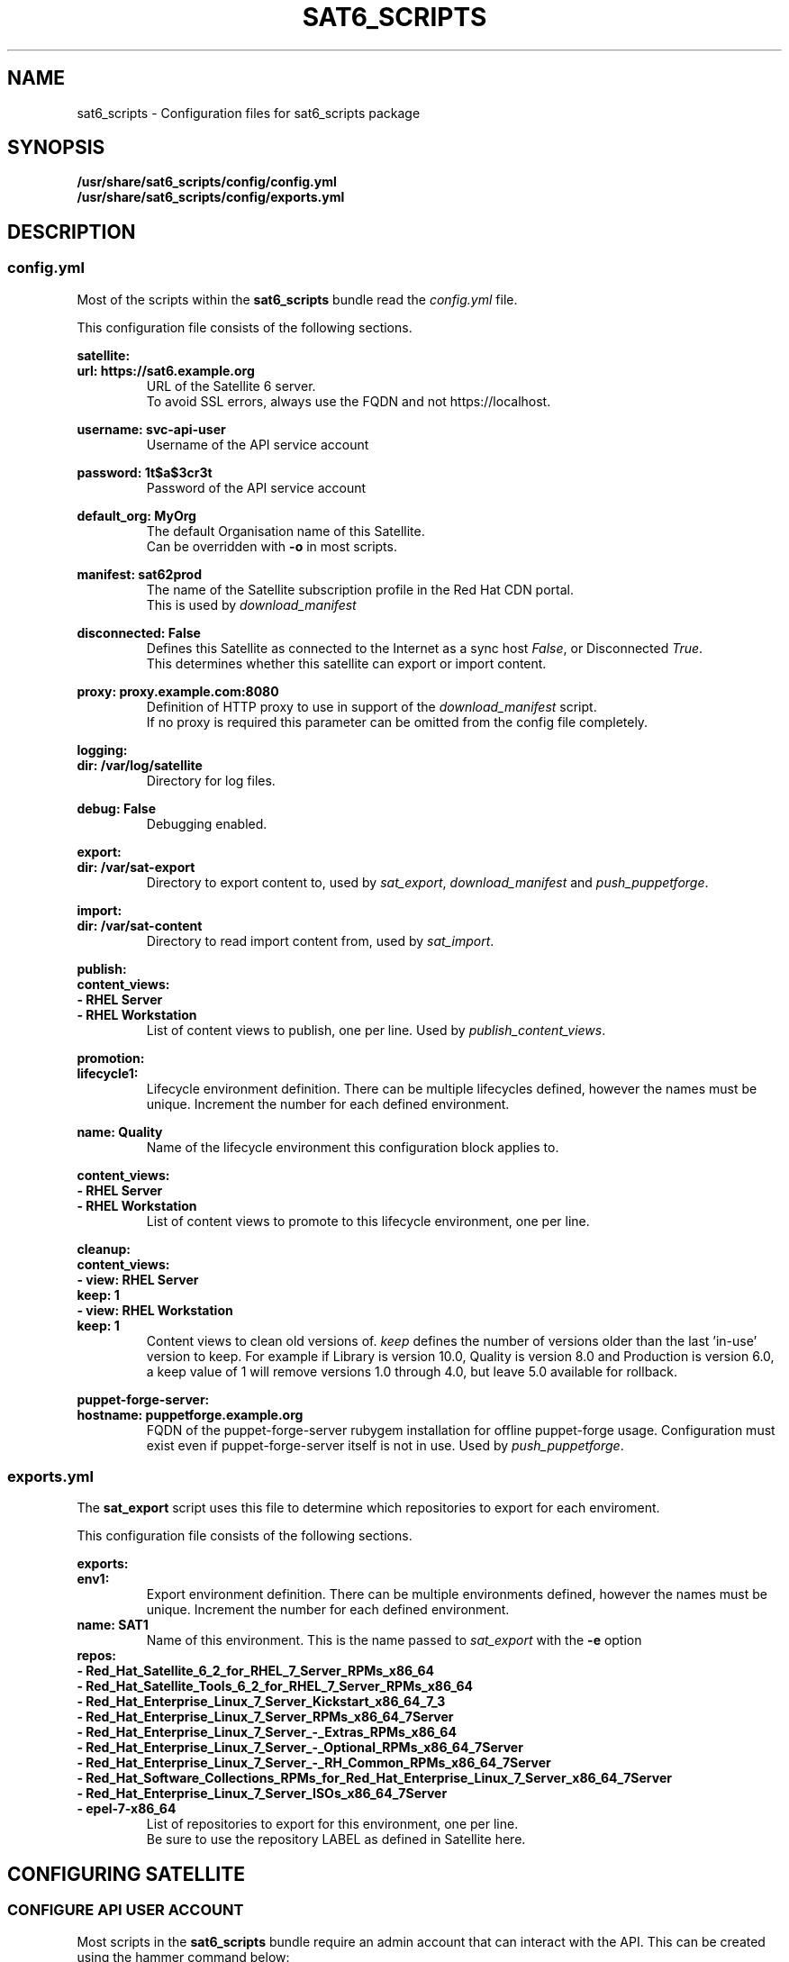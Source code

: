 .\" Manpage for sat6_scripts configuration.
.\" Contact ggatward@redhat.com to correct errors or typos.
.TH SAT6_SCRIPTS 8 "04 Jan 2017" "sat6_scripts" "sat6_scripts User Manual" man page"
.SH NAME
sat6_scripts \- Configuration files for sat6_scripts package

.SH SYNOPSIS
.B /usr/share/sat6_scripts/config/config.yml
.br
.B /usr/share/sat6_scripts/config/exports.yml

.SH DESCRIPTION
.SS config.yml
Most of the scripts within the
.B sat6_scripts
bundle read the
.I config.yml
file.

This configuration file consists of the following sections.


.B satellite:
.br
.B "  url: https://sat6.example.org"
.RS
URL of the Satellite 6 server.
.br
To avoid SSL errors, always use the FQDN and not https://localhost.
.RE

.B "  username: svc-api-user"
.RS
Username of the API service account
.RE

.B "  password: 1t$a$3cr3t"
.RS
Password of the API service account
.RE

.B "  default_org: MyOrg"
.RS
The default Organisation name of this Satellite.
.br
Can be overridden with
.B -o
in most scripts.
.RE

.B "  manifest: sat62prod"
.RS
The name of the Satellite subscription profile in the Red Hat CDN portal.
.br
This is used by
.I download_manifest
.RE

.B "  disconnected: False"
.RS
Defines this Satellite as connected to the Internet as a sync host
.IR False ,
or Disconnected
.IR True .
.br
This determines whether this satellite can export or import content.
.RE

.B "  proxy: proxy.example.com:8080"
.RS
Definition of HTTP proxy to use in support of the
.I download_manifest 
script. 
.br
If no proxy is required this parameter can be omitted from the config file completely.
.RE


.B logging:
.br
.B "  dir: /var/log/satellite"
.RS
Directory for log files.
.RE

.B "  debug: False"
.RS
Debugging enabled.
.RE


.B export:
.br
.B "  dir: /var/sat-export"
.RS
Directory to export content to, used by
.IR sat_export ,
.IR download_manifest " and"
.IR push_puppetforge .
.RE

.B import:
.br
.B "  dir: /var/sat-content"
.RS
Directory to read import content from, used by
.IR sat_import .
.RE

.B publish:
.br
.B "  content_views:"
.br
.B "    - RHEL Server"
.br
.B "    - RHEL Workstation"
.RS
List of content views to publish, one per line. Used by
.IR publish_content_views .
.RE

.B promotion:
.br
.B "  lifecycle1:"
.RS
Lifecycle environment definition. There can be multiple lifecycles defined, however
the names must be unique. Increment the number for each defined environment.
.RE

.B "    name: Quality"
.RS
Name of the lifecycle environment this configuration block applies to.
.RE

.B "    content_views:"
.br
.B "      - RHEL Server"
.br
.B "      - RHEL Workstation"
.RS
List of content views to promote to this lifecycle environment, one per line.
.RE


.B cleanup:
.br
.B "  content_views:"
.br
.B "    - view: RHEL Server"
.br
.B "      keep: 1"
.br
.B "    - view: RHEL Workstation"
.br
.B "      keep: 1"
.RS
Content views to clean old versions of.
.I keep
defines the number of versions older than the last 'in-use' version to keep.
For example if Library is version 10.0, Quality is version 8.0 and Production is version 6.0,
a keep value of 1 will remove versions 1.0 through 4.0, but leave 5.0 available for rollback.
.RE


.B puppet-forge-server:
.br
.B "  hostname: puppetforge.example.org"
.RS
FQDN of the puppet-forge-server rubygem installation for offline puppet-forge usage.
Configuration must exist even if puppet-forge-server itself is not in use. Used by
.IR push_puppetforge .
.RE


.SS exports.yml
The
.B sat_export
script uses this file to determine which repositories to export for each enviroment.

This configuration file consists of the following sections.

.B exports:
.br
.B "  env1:"
.RS
Export environment definition. There can be multiple environments defined, however
the names must be unique. Increment the number for each defined environment.
.RE
.B "    name: SAT1"
.RS
Name of this environment. This is the name passed to
.IR sat_export " with"
the
.BR -e " option"
.RE
.B "    repos:"
.br
.B "      - Red_Hat_Satellite_6_2_for_RHEL_7_Server_RPMs_x86_64"
.br
.B "      - Red_Hat_Satellite_Tools_6_2_for_RHEL_7_Server_RPMs_x86_64"
.br
.B "      - Red_Hat_Enterprise_Linux_7_Server_Kickstart_x86_64_7_3"
.br
.B "      - Red_Hat_Enterprise_Linux_7_Server_RPMs_x86_64_7Server"
.br
.B "      - Red_Hat_Enterprise_Linux_7_Server_-_Extras_RPMs_x86_64"
.br
.B "      - Red_Hat_Enterprise_Linux_7_Server_-_Optional_RPMs_x86_64_7Server"
.br
.B "      - Red_Hat_Enterprise_Linux_7_Server_-_RH_Common_RPMs_x86_64_7Server"
.br
.B "      - Red_Hat_Software_Collections_RPMs_for_Red_Hat_Enterprise_Linux_7_Server_x86_64_7Server"
.br
.B "      - Red_Hat_Enterprise_Linux_7_Server_ISOs_x86_64_7Server"
.br
.B "      - epel-7-x86_64"
.RS
List of repositories to export for this environment, one per line.
.br
Be sure to use the repository LABEL as defined in Satellite here.
.RE

.SH CONFIGURING SATELLITE

.SS CONFIGURE API USER ACCOUNT
Most scripts in the
.B sat6_scripts
bundle require an admin account that can interact with the API. This can be created using the
hammer command below:

.RS 3
.B "hammer user create --login svc-api --firstname API --lastname User --password='AP1Us3r' \&\"
.br
.B "  --mail no-reply@example.org --auth-source-id 1 --organization-ids 1 --default-organization-id 1 \\"
.br
.B "  --admin true"
.RE

.SS CONFIGURE EXPORTING SATELLITE (Sync Host)
Before the exports can be performed, the Satellite 6 server needs to be configured to allow
exports, with a file location defined and configured to hold the export.

A full Satellite 6 DoV export requires at least twice the space taken up by the pulp volume.
This is because the content is spooled to the export location and then copied into the final export format.
This spooling is a function of pulp and cannot be altered. As such, if we have 450Gb of synchronised content,
we will need at least 900Gb of space in the export volume. If we are exporting a specific environment, or
performing incremental exports, the space requirements are not as drastic, however a full sync will still
need to be performed initially.

For the examples here we have created a 900Gb logical volume mounted at
.B /var/sat-export

We need to configure Satellite to export to our new volume:
.RS 3
.B hammer settings set --name pulp_export_destination --value /var/sat-export
.br
.B chown foreman:foreman /var/sat-export
.br
.B semanage fcontext -a -t foreman_var_run_t "/var/sat-export(/.*)?"
.br
.B restorecon -RvF /var/sat-export
.RE

For the export to be reliable, the Satellite that is downloading content from upstream needs to be
configured for IMMEDIATE download. Background and OnDemand sync will not allow for reliable  exports.
.RS 3
.B hammer settings set --name default_download_policy --value immediate
.RE

Finally, the export location and API user details need to be updated in the
.I config.yml
file.


.SH FILES
.I /usr/share/sat6_scripts/config/config.yml
.br
.I /usr/share/sat6_scripts/config/exports.yml

.SH SEE ALSO
.BR sat6_export (8),
.BR sat_import (8),
.BR push_puppetforge (8),
.BR check_sync (8),
.BR download_manifest (8),
.BR publish_content_views (8),
.BR promote_content_views (8),
.BR clean_content_views (8).

.SH AUTHOR
Geoff Gatward <ggatward@redhat.com>
